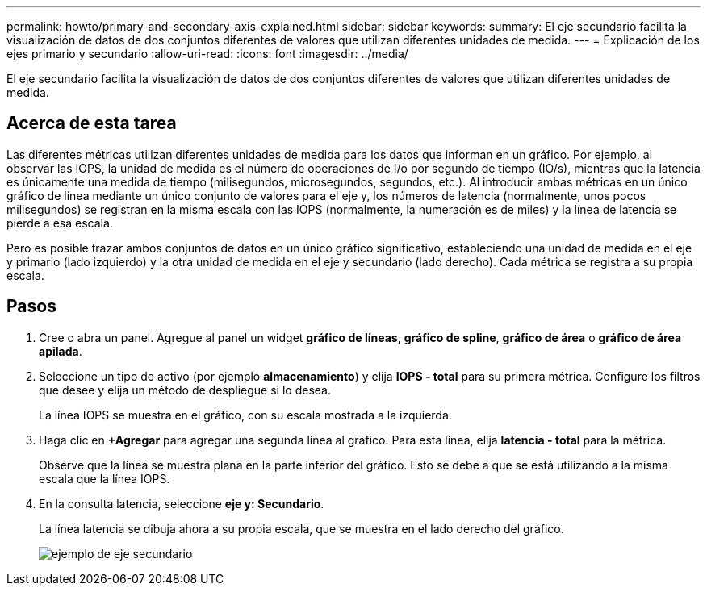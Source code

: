 ---
permalink: howto/primary-and-secondary-axis-explained.html 
sidebar: sidebar 
keywords:  
summary: El eje secundario facilita la visualización de datos de dos conjuntos diferentes de valores que utilizan diferentes unidades de medida. 
---
= Explicación de los ejes primario y secundario
:allow-uri-read: 
:icons: font
:imagesdir: ../media/


[role="lead"]
El eje secundario facilita la visualización de datos de dos conjuntos diferentes de valores que utilizan diferentes unidades de medida.



== Acerca de esta tarea

Las diferentes métricas utilizan diferentes unidades de medida para los datos que informan en un gráfico. Por ejemplo, al observar las IOPS, la unidad de medida es el número de operaciones de I/o por segundo de tiempo (IO/s), mientras que la latencia es únicamente una medida de tiempo (milisegundos, microsegundos, segundos, etc.). Al introducir ambas métricas en un único gráfico de línea mediante un único conjunto de valores para el eje y, los números de latencia (normalmente, unos pocos milisegundos) se registran en la misma escala con las IOPS (normalmente, la numeración es de miles) y la línea de latencia se pierde a esa escala.

Pero es posible trazar ambos conjuntos de datos en un único gráfico significativo, estableciendo una unidad de medida en el eje y primario (lado izquierdo) y la otra unidad de medida en el eje y secundario (lado derecho). Cada métrica se registra a su propia escala.



== Pasos

. Cree o abra un panel. Agregue al panel un widget *gráfico de líneas*, *gráfico de spline*, *gráfico de área* o *gráfico de área apilada*.
. Seleccione un tipo de activo (por ejemplo *almacenamiento*) y elija *IOPS - total* para su primera métrica. Configure los filtros que desee y elija un método de despliegue si lo desea.
+
La línea IOPS se muestra en el gráfico, con su escala mostrada a la izquierda.

. Haga clic en *+Agregar* para agregar una segunda línea al gráfico. Para esta línea, elija *latencia - total* para la métrica.
+
Observe que la línea se muestra plana en la parte inferior del gráfico. Esto se debe a que se está utilizando a la misma escala que la línea IOPS.

. En la consulta latencia, seleccione *eje y: Secundario*.
+
La línea latencia se dibuja ahora a su propia escala, que se muestra en el lado derecho del gráfico.

+
image::../media/secondary-axis-example.gif[ejemplo de eje secundario]


